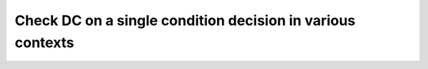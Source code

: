 Check DC on a single condition decision in various contexts
===========================================================

.. qmlink:: TCIndexImporter

   *

